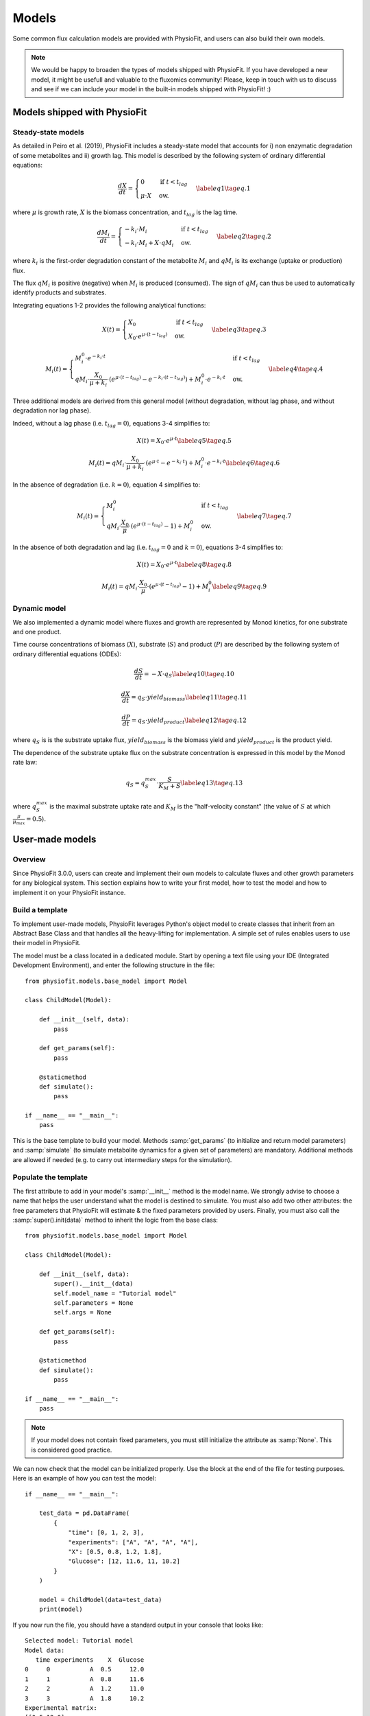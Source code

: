 Models
=========

Some common flux calculation models are provided with PhysioFit, and users can also build their own models.

.. note:: We would be happy to broaden the types of models shipped with PhysioFit. If you have developed a new model, it might be 
          usefull and valuable to the fluxomics community! Please, keep in touch with us to discuss and see if we can include your 
          model in the built-in models shipped with PhysioFit! :)


Models shipped with PhysioFit
******************************

.. _default_steady-state_models:

Steady-state models
----------------------------

As detailed in Peiro et al. (2019), PhysioFit includes a steady-state model that accounts for i) non enzymatic degradation of some metabolites and
ii) growth lag. This model is described by the following system of ordinary differential equations:

.. math:: 
  \begin{align}
    \dfrac{dX}{dt} = \begin{cases}
    0 & \text{if } t < t_{lag} \\
    \mu \cdot X & \text{ow.}
  \end{cases}    \label{eq1}    \tag{eq. 1} 
  \end{align}

where :math:`\mu` is growth rate, :math:`X` is the biomass concentration, and :math:`t_{lag}` is the lag time. 

.. math:: 
  \begin{align}
    \dfrac{dM_{i}}{dt} = \begin{cases}
    -k_{i}\cdot M_{i} & \text{if } t < t_{lag} \\
    -k_{i}\cdot M_{i}+X\cdot qM_{i} & \text{ow.}
  \end{cases}    \label{eq2}    \tag{eq. 2} 
  \end{align}

where :math:`k_{i}` is the first-order degradation constant of the 
metabolite :math:`M_{i}` and :math:`qM_{i}` is its exchange (uptake or production) flux. 

The flux :math:`qM_{i}` is positive (negative) when :math:`M_{i}` is produced (consumed). The sign of :math:`qM_{i}` can thus be used to
automatically identify products and substrates.

Integrating equations 1-2 provides the following analytical functions:

.. math:: 
  \begin{align}
    X(t) = \begin{cases}
    X_{0} & \text{if } t < t_{lag} \\
    X_{0} \cdot e^{\mu \cdot (t - t_{lag})} & \text{ow.}
  \end{cases}    \label{eq3}    \tag{eq. 3} 
  \end{align}

.. math:: 
  \begin{align}
    M_{i}(t) = \begin{cases}
    M_{i}^{0} \cdot e^{-k_{i} \cdot t} & \text{if } t < t_{lag} \\
    qM_{i} \cdot \dfrac{X_{0}}{\mu + k_{i}} \cdot (e^{\mu \cdot (t - t_{lag})} - e^{-k_{i} \cdot (t - t_{lag})}) + M_{i}^{0} \cdot e^{-k_{i} \cdot t} & \text{ow.}
  \end{cases}    \label{eq4}    \tag{eq. 4} 
  \end{align}

Three additional models are derived from this general model (without degradation, without lag phase, and without degradation nor lag phase). 

Indeed, without a lag phase (i.e. :math:`t_{lag}=0`), equations 3-4 simplifies to:

.. math:: 
  \begin{align}
    X(t) = X_{0} \cdot e^{\mu \cdot t}    \label{eq5}    \tag{eq. 5} 
  \end{align}

.. math:: 
  \begin{align}
    M_{i}(t) = qM_{i} \cdot \dfrac{X_{0}}{\mu + k_{i}} \cdot (e^{\mu \cdot t} - e^{-k_{i} \cdot t}) + M_{i}^{0} \cdot e^{-k_{i} \cdot t}    \label{eq6}    \tag{eq. 6} 
  \end{align}

In the absence of degradation (i.e. :math:`k=0`), equation 4 simplifies to:

.. math:: 
  \begin{align}
    M_{i}(t) = \begin{cases}
    M_{i}^{0} & \text{if } t < t_{lag} \\
    qM_{i} \cdot \dfrac{X_{0}}{\mu} \cdot (e^{\mu \cdot (t - t_{lag})} - 1) + M_{i}^{0} & \text{ow.}
  \end{cases}    \label{eq7}    \tag{eq. 7} 
  \end{align}

In the absence of both degradation and lag (i.e. :math:`t_{lag}=0` and :math:`k=0`), equations 3-4 simplifies to:

.. math:: 
  \begin{align}
    X(t) = X_{0} \cdot e^{\mu \cdot t}    \label{eq8}    \tag{eq. 8} 
  \end{align}

.. math:: 
  \begin{align}
    M_{i}(t) = qM_{i} \cdot \dfrac{X_{0}}{\mu} \cdot (e^{\mu \cdot (t - t_{lag})} - 1) + M_{i}^{0}    \label{eq9}    \tag{eq. 9} 
  \end{align}


.. _default_dynamic_models:

Dynamic model
-----------------------

We also implemented a dynamic model where fluxes and growth are represented 
by Monod kinetics, for one substrate and one product.

Time course concentrations of 
biomass (:math:`X`), substrate (:math:`S`) and product (:math:`P`) are described by the following system of ordinary 
differential equations (ODEs):

.. math:: 
  \begin{align}
    \dfrac{dS}{dt}=-X\cdot q_{S}    \label{eq10}    \tag{eq. 10} 
  \end{align}

.. math::
  \begin{align}
    \dfrac{dX}{dt}=q_{S}\cdot yield_{biomass}    \label{eq11}    \tag{eq. 11} 
  \end{align}

.. math::
  \begin{align}
    \dfrac{dP}{dt}=q_{S}\cdot yield_{product}    \label{eq12}    \tag{eq. 12} 
  \end{align}

where :math:`q_{S}` is is the substrate uptake flux, :math:`yield_{biomass}` is the biomass yield and :math:`yield_{product}` is the product yield.

The dependence of the substrate uptake flux on the substrate concentration is expressed in this model by the Monod rate law:

.. math::
  \begin{align}
    q_{S}=q^{max}_{S}\cdot \dfrac{S}{K_{M}+S}    \label{eq13}    \tag{eq. 13} 
  \end{align}

where :math:`q^{max}_{S}` is the maximal substrate uptake rate and :math:`K_{M}` is the "half-velocity constant" (the value of :math:`S` at which :math:`\frac{\mu}{\mu_{max}}=0.5`).


User-made models
*****************


Overview
--------

Since PhysioFit 3.0.0, users can create and implement their own models to calculate fluxes and other growth parameters for any biological system. This
section explains how to write your first model, how to test the model and how to implement it
on your PhysioFit instance.

Build a template
----------------

To implement user-made models, PhysioFit leverages Python's object model to create classes that inherit from an Abstract
Base Class and that handles all the heavy-lifting for implementation. A simple set of rules enables
users to use their model in PhysioFit.

The model must be a class located in a dedicated module. Start by opening a text file
using your IDE (Integrated Development Environment), and enter the following structure in the file::

    from physiofit.models.base_model import Model

    class ChildModel(Model):

        def __init__(self, data):
            pass

        def get_params(self):
            pass

        @staticmethod
        def simulate():
            pass

    if __name__ == "__main__":
        pass

This is the base template to build your model. Methods :samp:`get_params` (to initialize and return model parameters) and :samp:`simulate` (to simulate metabolite dynamics for a given set of parameters) are mandatory. Additional methods are allowed if needed (e.g. to carry out intermediary steps for the simulation).

Populate the template
---------------------

The first attribute to add in your model's :samp:`__init__` method is the model name. We strongly advise
to choose a name that helps the user understand what the model is destined to simulate. You must also add two other
attributes: the free parameters that PhysioFit will estimate & the fixed parameters provided by users. Finally, you must also call the :samp:`super().init(data)`
method to inherit the logic from the base class: ::

    from physiofit.models.base_model import Model

    class ChildModel(Model):

        def __init__(self, data):
            super().__init__(data)
            self.model_name = "Tutorial model"
            self.parameters = None
            self.args = None

        def get_params(self):
            pass

        @staticmethod
        def simulate():
            pass

    if __name__ == "__main__":
        pass

.. note:: If your model does not contain fixed parameters, you must still initialize the attribute as :samp:`None`. This is
          considered good practice.

We can now check that the model can be initialized properly. Use the block at the end of the file for
testing purposes. Here is an example of how you can test the model: ::

    if __name__ == "__main__":

        test_data = pd.DataFrame(
            {
                "time": [0, 1, 2, 3],
                "experiments": ["A", "A", "A", "A"],
                "X": [0.5, 0.8, 1.2, 1.8],
                "Glucose": [12, 11.6, 11, 10.2]
            }
        )

        model = ChildModel(data=test_data)
        print(model)

If you now run the file, you should have a standard output in your console that looks like: ::

    Selected model: Tutorial model
    Model data:
       time experiments    X  Glucose
    0     0           A  0.5     12.0
    1     1           A  0.8     11.6
    2     2           A  1.2     11.0
    3     3           A  1.8     10.2
    Experimental matrix:
    [[0.5 12.0]
     [0.8 11.6]
     [1.2 11.0]
     [1.8 10.2]]
    Time vector: [0 1 2 3]
    Name vector: ['X', 'Glucose']
    Biomass & Metabolites: ['Glucose']
    Parameters to estimate: None
    Fixed parameters: None
    Bounds: None

The next step is to define the parameters (used for simulations and
optimization). PhysioFit supports two types of parameters (**parameters to
estimate** and **fixed parameters**) which are detailed below.

.. _parameters_to_estimate:

Free parameters
^^^^^^^^^^^^^^^

The free parameters are the parameters that will be estimated by PhysioFit,
and thus that require defining bounds and initial values to be initialized.
The list of parameters and their initial (default) values must be returned
by the :samp:`get_params` method: ::

    from physiofit.models.base_model import Model

    class ChildModel(Model):

        def __init__(self, data):
            super().__init__(data)
            self.model_name = "Tutorial model"
            self.parameters = None
            self.args = None

        def get_params(self):

            # Parameters are given in a dictionnary, where the key is
            # the parameter name and the value is a number that will
            # be the initial value for the optimization process

            self.parameters = {
                "X_0": 1,
                "growth_rate": 1
            }

            # Do the same for all metabolite parameters to estimate
            # using a for loop:

            for metabolite in self.metabolites:
                self.parameters.update(
                    {
                        f"{metabolite}_flux" : 1,
                        f"{metabolite}_init_value" : 1
                    }
                )

        @staticmethod
        def simulate():
            pass

.. note:: For a given model, the number of metabolites may vary depending on
            the experiment, hence the metabolite-dependent parameters can be
            automatically defined in this function (as illustrated here using a for loop).

The next step is to define the default bounds used for the optimization process (these bounds can be changed in the GUI). The bounds are a
class of objects that handle the logic and checks. They are derived from the python :samp:`dict` base class, and as such
implement the same methods (e.g. :samp:`update`). Here is an example of how to implement the bounds: ::

    from physiofit.models.base_model import Model

    class ChildModel(Model):

        def __init__(self, data):
            super().__init__(data)
            self.model_name = "Tutorial model"
            self.parameters = None
            self.args = None

        def get_params(self):

            # Parameters are given in a dictionnary, where the key is
            # the parameter name and the value is a number that will
            # be the initial value for the optimization process

            self.parameters = {
                "BM_0": 1,
                "growth_rate": 1
            }

            # Instantiate the bounds object

            self.bounds = Bounds(
                {
                    "BM_0": (1e-3, 10),
                    "growth_rate": (1e-3, 3)
                }
            )

            # Do the same for all metabolite parameters to estimate
            # using a for loop:

            for metabolite in self.metabolites:
                self.parameters.update(
                    {
                        f"{metabolite}_flux" : 1,
                        f"{metabolite}_init_value" : 1
                    }
                )

                # Append the default bounds to the bounds attribute
                self.bounds.update(
                    {
                        f"{metabolite}_flux": (-50, 50),
                        f"{metabolite}_init_value": (1e-6, 50)
                    }
                )

        @staticmethod
        def simulate():
            pass

.. warning:: The keys in the bounds and in the parameters to estimate dictionary must be the same!

.. _fixed_parameters:

Extra args
^^^^^^^^^^^^^^^^

The extra args are parameters that are known, constant and are not estimated
by PhysioFit. For example, in the case of steady-state models that account
for non enymatic degradation (see :ref:`default_steady-state_models`.), we
need to provide the degradation constant of all unstable metabolites (these
constants must be measured in an independent experiment, e.g. see `Peiro et
al., 2019 <https://pubmed.ncbi.nlm.nih.gov/31126940/>`_): ::

    self.args = {"Degradation Constants": {
            metabolite: 2 for metabolite in self.metabolites
            }
        }

The fixed parameters must be provided as a dictionary of dictionaries, where the first level is the name of the
parameter itself (here degradation) and the second level contains the mapping of metabolite-value pairs that will be
the default values initialized (here we give a default value of 2 for every metabolite for example). Each
key of the first level is used to initialize a widget in the GUI, thus allowing users to change the corresponding 
values for the metabolites given in the second level.

Simulation function
^^^^^^^^^^^^^^^^^^^

Once the :samp:`get_params` method has been implemented, the next step is to implement the simulation function that
will be called at each iteration of the optimization process to simulate the metabolite dynamics that correspond to a 
given set of parameters (see :ref:`optimization_process` for more details).
To do this, first write out the function definition: ::

    @staticmethod
    def simulate(
            params_opti: list,
            data_matrix: np.ndarray,
            time_vector: np.ndarray,
            params_non_opti: dict
    ):
        pass

As shown above, this function takes four arguments:
    * :samp:`params_opti`: list containing the values of each parameter to
      estimate **in the same order as defined in the**
      :samp:`parameters_to_estimate` **dictionary** (see
      :ref:`parameters_to_estimate`)
    * :samp:`data_matrix`: numpy array containing the experimental data (or data with the same shape)
    * :samp:`time_vector`: numpy array containing the time points
    * :samp:`params_non_opti`: dictionary containing the fixed parameters (see :ref:`fixed_parameters`)

Now you can start writing the body of the function. For sake of clarity, we recommend unpacking parameters values from the 
list of parameters to estimate into internal variables. The function
*simulate* must return a matrix containing the simulation results, with the same shape as
the matrix containing the experimental data. To initialize the simulated matrix, you can 
use the :samp:`empty_like` function from the numpy library: ::

    @staticmethod
    def simulate(
            params_opti: list,
            data_matrix: np.ndarray,
            time_vector: np.ndarray,
            params_non_opti: dict
    ):
        # Get end shape
        simulated_matrix = np.empty_like(data_matrix)

        # Get initial params
        x_0 = parameters[0]
        mu = parameters[1]

        # Get X_0 values
        exp_mu_t = np.exp(mu * time_vector)
        simulated_matrix[:, 0] = x_0 * exp_mu_t
        fixed_params = [value for value in args[("Degradation constants")].values()]

        for i in range(1, int(len(parameters) / 2)):
            q = parameters[i * 2]
            m_0 = parameters[i * 2 + 1]
            k = fixed_params[i - 1]
            exp_k_t = np.exp(-k * time_vector)
            simulated_matrix[:, i] = q * (x_0 / (mu + k)) \
                                     * (exp_mu_t - exp_k_t) \
                                     + m_0 * exp_k_t

        return simulated_matrix

The math corresponding to the simulation function provided above as example can be found :ref:`here <default_steady-state_models>` (equations
5 and 6). See :ref:`here <testing_the_model>` for information on how to test the completed model.

This example showcases the use of analytical functions to simulate the flux dynamics. It is also possible to use
numerical derivation to solve a system of ordinary differential equations (ODEs), which can be usefull when algebric derivation is not straightforward. This require the implementation of additional functions into the simulate
function. The system of ODEs can be provided directly within the body of the simulate function: ::

    from scipy.integrate import solve_ivp

    @staticmethod
    def simulate(
            params_opti: list,
            data_matrix: np.ndarray,
            time_vector: np.ndarray,
            params_non_opti: dict
    ):

        # Get parameters
        x_0 = params_opti[0]
        y_BM = params_opti[1]
        km = params_opti[2]
        qsmax = params_opti[3]
        s_0 = params_opti[4]
        y_P = params_opti[5]
        p_0 = params_opti[6]
        params = (y_BM, y_P, km, qsmax)

        # initialize variables at t=0
        state = [x_0, s_0, p_0]

        def calculate_derivative(t, state, y_BM, y_P, km, qsmax):

            # get substrate and biomass concentrations
            x_t = state[0]
            s_t = state[1]

            # calculate fluxes at time t
            qs_t = qsmax * (s_t / (km + s_t))
            mu_t = y_BM * qs_t
            qp_t = y_P * qs_t

            # calculate derivatives
            dx = mu_t * x_t
            ds = -qs_t * x_t
            dp = qp_t * x_t

            return dx, ds, dp

        # simulate time-course concentrations
        sol = solve_ivp(
            fun=calculate_derivative,
            t_span=(np.min(time_vector), np.max(time_vector)),
            y0 = state,
            args=params,
            method="LSODA",
            t_eval = list(time_vector)
        )

        return sol.y.T

As we can see, the function :samp:`calculate_derivative` returns the derivatives of each metabolite concentration and is used by an ODEs solver that performs the simulations. This function is thus
created within the body of the simulate function, before being called by the solver. More information on the mathematics
behind this implementation can be found :ref:`here <default_dynamic_models>`.

.. note:: The simulation function will be called a high number of times by the optimizer for parameter estimation, so optimize this function as much as possible. When possible, implement the model using analytical solution as calculations will be faster than solving numerically the corresponding ODEs.

.. _testing_the_model:

Test the model
--------------

**Simulate data from parameters**

It is possible to simulate synthetic data using a set of predefined
parameters to then use this data to test the model or write unit tests. This
can be done by updating the parameters dictionary in the model with the
desired parameters.
The number of simulated data points is defined by the length of the input
dataframe (for which the actual data points do not matter): ::

    import pandas as pd
    import numpy as np
    from physiofit.base.io import IoHandler

    # Generate data to get shape of desired output
    data = pd.DataFrame(
        {
            "time": np.arange(6, step=0.2),
            "X": np.arange(6, step=0.2),
            "Glucose": np.arange(6, step=0.2),
            "Acetate": np.arange(6, step=0.2),
            "Glutamate": np.arange(6, step=0.2),
        }
    )

    # Initialize model
    io = IoHandler()
    model = io.select_model(
        "Steady-state batch model",
        data
    )
    model.get_params() # Get default parameters for the model

    sim_data = model.simulate(
        list(model.parameters.values()),
        model.data.drop("time", axis=1),
        model.time_vector,
        model.args
    )
    df = pd.DataFrame(
        data=sim_data,
        index=model.time_vector,
        columns=model.name_vector
    )
    # give the index the name "time"
    df.index.name = "time"
    df.plot() # Visualize the simulated data

The dataframe can then be used as input data for the model, and the model
can be tested as described above. If the parameters to use for the
simulation are not the ones given by default, you can always update the
associated model parameters using the built-in update method: ::

    model.parameters.update(
        {
            "X_0": 0.02,
            "growth_rate": 0.8,
            "Glucose_q": -8,
            "Glucose_M0": 20,
            "Acetate_q": 3,
            "Acetate_M0": 0.01,
            "Glutamate_q": 2,
            "Glutamate_M0": 0.01
        }
    )

**Parameter estimation**

Once you have completely populated your model file and generated the
synthetic data,you can now launch the estimation of parameters: ::

    if __name__ == "__main__":
        from physiofit.base.io import IoHandler
        from physiofit.models.base_model import StandardDevs

        test_data = df.reset_index() # Use the simulated data from above

        io = IoHandler()
        model = ChildModel(data=test_data)
        model.get_params()
        fitter = io.initialize_fitter(
            model.data,
            model=model,
            mc=True,
            iterations=100,
            sd=StandardDevs({"X": 0.2, "Glucose": 0.2, "Acetate": 0.2, "Glutamate": 0.2}),
            debug_mode=True
        )
        fitter.optimize()
        fitter.monte_carlo_analysis()
        fitter.khi2_test()
        print(fitter.parameter_stats)

This will return the calculated flux values and associated statistics.
comparing the estimated parameters with the initial parameters used to
simulate the data will allow you to assess the quality of the model. This
process can be repeated with different sets of parameters to ensure the
robustness of the model. This code can then be used as unit tests for the
created model.

**GUI integration**

To test the integration of the model into the GUI, copy the :file:`.py` file
in the folder :file:`models` of PhysioFit directory. You can get the path towards this folder by opening a python
kernel in your dedicated environment and initializing an IoHandler ::

    from physiofit.base.io import IoHandler
    io_handler = IoHandler()
    print(io_handler.get_local_model_folder())

.. note:: The model file name must follow the naming convention :file:`model_[model number].py`. If the last model in the list
          is the :file:`model_5.py`, the next one should be named :file:`model_6.py`.

You can now launch PhysioFit's GUI, load a data file corresponding to the new model, select the model, and run flux calculation. In case of errors, 
have a look to the error message and correct the code.

.. note:: We would be happy to broaden the types of models shipped with PhysioFit. If you have developed a new model, it might be 
          usefull and valuable to the fluxomics community! Please, keep in touch with us to discuss on the model and see if we can include your 
          model in the built-in models shipped with PhysioFit! :)

